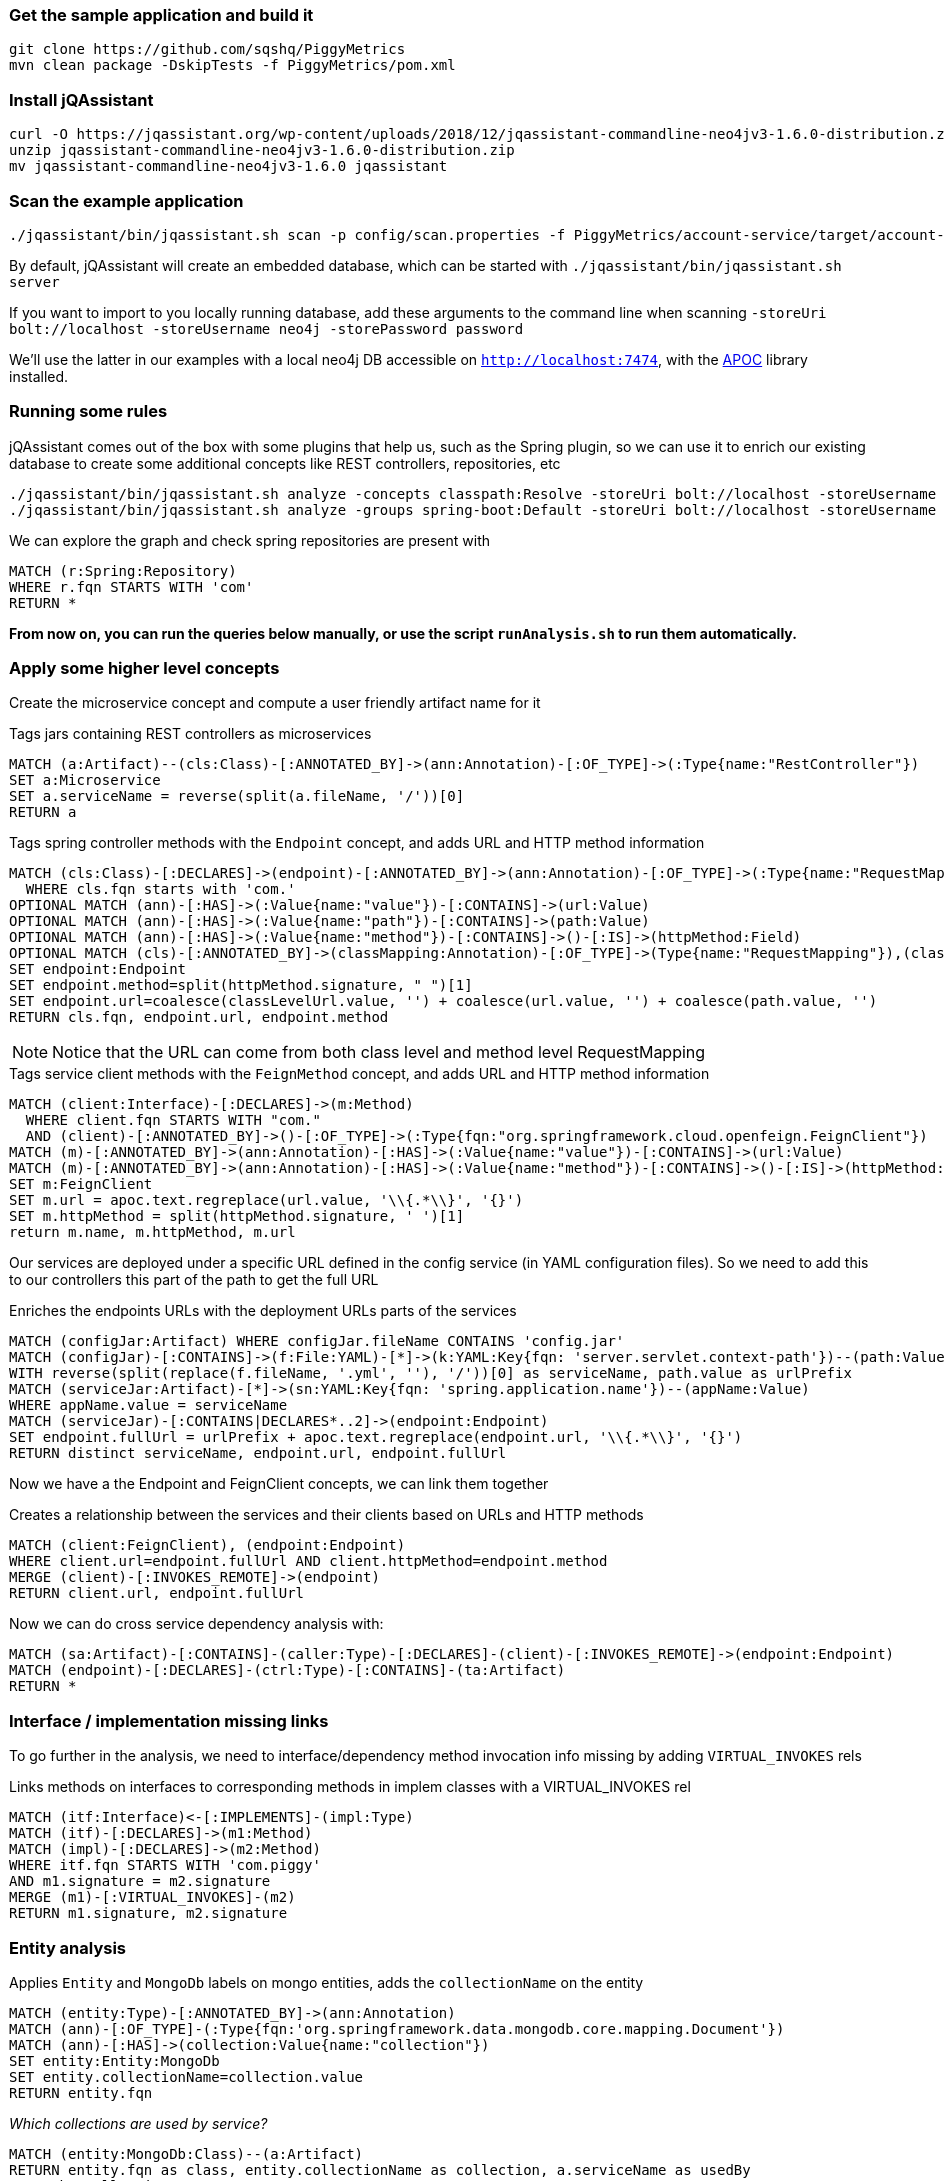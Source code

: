 
=== Get the sample application and build it

```
git clone https://github.com/sqshq/PiggyMetrics
mvn clean package -DskipTests -f PiggyMetrics/pom.xml
```

=== Install jQAssistant

```
curl -O https://jqassistant.org/wp-content/uploads/2018/12/jqassistant-commandline-neo4jv3-1.6.0-distribution.zip
unzip jqassistant-commandline-neo4jv3-1.6.0-distribution.zip
mv jqassistant-commandline-neo4jv3-1.6.0 jqassistant
```

=== Scan the example application

```
./jqassistant/bin/jqassistant.sh scan -p config/scan.properties -f PiggyMetrics/account-service/target/account-service.jar,PiggyMetrics/auth-service/target/auth-service.jar,PiggyMetrics/notification-service/target/notification-service.jar,PiggyMetrics/statistics-service/target/statistics-service.jar,PiggyMetrics/config/target/config.jar
```

By default, jQAssistant will create an embedded database, which can be started with
`./jqassistant/bin/jqassistant.sh server`

If you want to import to you locally running database, add these arguments to the command line when scanning
`-storeUri bolt://localhost -storeUsername neo4j -storePassword password`

We'll use the latter in our examples with a local neo4j DB accessible on `http://localhost:7474`,
with the https://neo4j.com/developer/neo4j-apoc/[APOC] library installed.

=== Running some rules

jQAssistant comes out of the box with some plugins that help us, such as the
Spring plugin, so we can use it to enrich our existing database
to create some additional concepts like REST controllers, repositories, etc

```
./jqassistant/bin/jqassistant.sh analyze -concepts classpath:Resolve -storeUri bolt://localhost -storeUsername neo4j -storePassword password
./jqassistant/bin/jqassistant.sh analyze -groups spring-boot:Default -storeUri bolt://localhost -storeUsername neo4j -storePassword password
```

We can explore the graph and check spring repositories are present with

[source,cypher,role=concept]
----
MATCH (r:Spring:Repository)
WHERE r.fqn STARTS WITH 'com'
RETURN *
----

*From now on, you can run the queries below manually, or use the script `runAnalysis.sh` to run them automatically.*



// Below is an ugly copy of microservices-rules.adoc, as github does not support asciidoc includes
// see https://github.com/github/markup/issues/1095


[[microservices:Default]]
[role="group",includesGroups="spring-boot:Default",includesConcepts="classpath:Resolve,microservices:LinkClientsAndEndpoints,microservices:MarkMongoEntities"]

=== Apply some higher level concepts

Create the microservice concept and compute a user friendly artifact name for it

[[microservices:TagServices]]
[source,cypher,role=concept]
.Tags jars containing REST controllers as microservices
----
MATCH (a:Artifact)--(cls:Class)-[:ANNOTATED_BY]->(ann:Annotation)-[:OF_TYPE]->(:Type{name:"RestController"})
SET a:Microservice
SET a.serviceName = reverse(split(a.fileName, '/'))[0]
RETURN a
----

[[microservices:Endpoint]]
.Tags spring controller methods with the `Endpoint` concept, and adds URL and HTTP method information
[source,cypher,role=concept]
----
MATCH (cls:Class)-[:DECLARES]->(endpoint)-[:ANNOTATED_BY]->(ann:Annotation)-[:OF_TYPE]->(:Type{name:"RequestMapping"})
  WHERE cls.fqn starts with 'com.'
OPTIONAL MATCH (ann)-[:HAS]->(:Value{name:"value"})-[:CONTAINS]->(url:Value)
OPTIONAL MATCH (ann)-[:HAS]->(:Value{name:"path"})-[:CONTAINS]->(path:Value)
OPTIONAL MATCH (ann)-[:HAS]->(:Value{name:"method"})-[:CONTAINS]->()-[:IS]->(httpMethod:Field)
OPTIONAL MATCH (cls)-[:ANNOTATED_BY]->(classMapping:Annotation)-[:OF_TYPE]->(Type{name:"RequestMapping"}),(classMapping)-[:HAS]->(:Value{name:"value"})-[:CONTAINS]->(classLevelUrl:Value)
SET endpoint:Endpoint
SET endpoint.method=split(httpMethod.signature, " ")[1]
SET endpoint.url=coalesce(classLevelUrl.value, '') + coalesce(url.value, '') + coalesce(path.value, '')
RETURN cls.fqn, endpoint.url, endpoint.method
----

NOTE: Notice that the URL can come from both class level and method level RequestMapping

[[microservices:FeignClients]]
.Tags service client methods with the `FeignMethod` concept, and adds URL and HTTP method information
[source,cypher,role=concept]
----
MATCH (client:Interface)-[:DECLARES]->(m:Method)
  WHERE client.fqn STARTS WITH "com."
  AND (client)-[:ANNOTATED_BY]->()-[:OF_TYPE]->(:Type{fqn:"org.springframework.cloud.openfeign.FeignClient"})
MATCH (m)-[:ANNOTATED_BY]->(ann:Annotation)-[:HAS]->(:Value{name:"value"})-[:CONTAINS]->(url:Value)
MATCH (m)-[:ANNOTATED_BY]->(ann:Annotation)-[:HAS]->(:Value{name:"method"})-[:CONTAINS]->()-[:IS]->(httpMethod:Field)
SET m:FeignClient
SET m.url = apoc.text.regreplace(url.value, '\\{.*\\}', '{}')
SET m.httpMethod = split(httpMethod.signature, ' ')[1]
return m.name, m.httpMethod, m.url
----

Our services are deployed under a specific URL defined in the config service (in YAML configuration files).
So we need to add this to our controllers this part of the path to get the full URL

[[microservices:AddURLInfo]]
.Enriches the endpoints URLs with the deployment URLs parts of the services
[source,cypher,role=concept,requiresConcepts="microservices:Endpoint"]
----
MATCH (configJar:Artifact) WHERE configJar.fileName CONTAINS 'config.jar'
MATCH (configJar)-[:CONTAINS]->(f:File:YAML)-[*]->(k:YAML:Key{fqn: 'server.servlet.context-path'})--(path:Value)
WITH reverse(split(replace(f.fileName, '.yml', ''), '/'))[0] as serviceName, path.value as urlPrefix
MATCH (serviceJar:Artifact)-[*]->(sn:YAML:Key{fqn: 'spring.application.name'})--(appName:Value)
WHERE appName.value = serviceName
MATCH (serviceJar)-[:CONTAINS|DECLARES*..2]->(endpoint:Endpoint)
SET endpoint.fullUrl = urlPrefix + apoc.text.regreplace(endpoint.url, '\\{.*\\}', '{}')
RETURN distinct serviceName, endpoint.url, endpoint.fullUrl
----

Now we have a the Endpoint and FeignClient concepts, we can link them together

[[microservices:LinkClientsAndEndpoints]]
.Creates a relationship between the services and their clients based on URLs and HTTP methods
[source,cypher,role=concept,requiresConcepts="microservices:AddURLInfo,microservices:FeignClients"]
----
MATCH (client:FeignClient), (endpoint:Endpoint)
WHERE client.url=endpoint.fullUrl AND client.httpMethod=endpoint.method
MERGE (client)-[:INVOKES_REMOTE]->(endpoint)
RETURN client.url, endpoint.fullUrl
----

Now we can do cross service dependency analysis with:

[source,cypher]
----
MATCH (sa:Artifact)-[:CONTAINS]-(caller:Type)-[:DECLARES]-(client)-[:INVOKES_REMOTE]->(endpoint:Endpoint)
MATCH (endpoint)-[:DECLARES]-(ctrl:Type)-[:CONTAINS]-(ta:Artifact)
RETURN *
----

=== Interface / implementation missing links

To go further in the analysis, we need to interface/dependency method invocation info missing by adding `VIRTUAL_INVOKES` rels

[[microservices:CreateVirtualInvokes]]
.Links methods on interfaces to corresponding methods in implem classes with a VIRTUAL_INVOKES rel
[source,cypher,role=concept,requiresConcepts=""]
----
MATCH (itf:Interface)<-[:IMPLEMENTS]-(impl:Type)
MATCH (itf)-[:DECLARES]->(m1:Method)
MATCH (impl)-[:DECLARES]->(m2:Method)
WHERE itf.fqn STARTS WITH 'com.piggy'
AND m1.signature = m2.signature
MERGE (m1)-[:VIRTUAL_INVOKES]-(m2)
RETURN m1.signature, m2.signature
----

=== Entity analysis

[[microservices:MarkMongoEntities]]
.Applies `Entity` and `MongoDb` labels on mongo entities, adds the `collectionName` on the entity
[source,cypher,role=concept,requiresConcepts="microservices:CreateVirtualInvokes"]
----
MATCH (entity:Type)-[:ANNOTATED_BY]->(ann:Annotation)
MATCH (ann)-[:OF_TYPE]-(:Type{fqn:'org.springframework.data.mongodb.core.mapping.Document'})
MATCH (ann)-[:HAS]->(collection:Value{name:"collection"})
SET entity:Entity:MongoDb
SET entity.collectionName=collection.value
RETURN entity.fqn
----

_Which collections are used by service?_

[source,cypher]
----
MATCH (entity:MongoDb:Class)--(a:Artifact)
RETURN entity.fqn as class, entity.collectionName as collection, a.serviceName as usedBy
ORDER by collection
----

_Endpoints using repository methods_

[source,cypher]
----
MATCH p=(ep:Endpoint)-[:INVOKES|VIRTUAL_INVOKES|INVOKES_REMOTE*]->(m)<--(r:Repository)
RETURN r.name, m.signature, collect(ep.method +' '+ ep.fullUrl) as usedBy
ORDER BY r.name
----

[source,cypher]
----
MATCH p=(ep:Endpoint)-[:INVOKES|VIRTUAL_INVOKES*..10]->(m)<--(r:Repository)
RETURN ep.fullUrl, ep.method, collect(r.name+'::'+m.signature)
ORDER BY ep.fullUrl
----

[source,cypher]
----
MATCH p=(ep:Endpoint)-[:INVOKES|VIRTUAL_INVOKES*..10]->(m)<--(r:Repository)
RETURN r.name, m.signature, collect(ep.method +' '+ ep.fullUrl) as endpoints
ORDER BY r.name
----

=== Fallbacks

_Do my HTTP clients declare fallbacks?_

[source,cypher]
----
MATCH (client:Interface)-[:ANNOTATED_BY]->(a)-[:OF_TYPE]->(t:Type{fqn:"org.springframework.cloud.openfeign.FeignClient"})
OPTIONAL MATCH (a)-[:HAS]-(v:Value{name:'fallback'})--(fb:Type)
RETURN client.fqn as client, fb.fqn as fallback
----


=== Documentation

Let's add some sample documentation to the application (it has no doc out of the box)

`cp test-files/api-docs.yml PiggyMetrics/statistics-service/src/main/resources`

and rebuild the services and rescan the app as done before

Now we can check if my services have some documentation

_Do the services have api specifications?_

[source,cypher]
----
MATCH (a:Artifact)
OPTIONAL MATCH (a)-[:CONTAINS]->(f:File)--(doc:Document:YAML)--(key:Key{name:'openapi'})
RETURN distinct a.serviceName, f.fileName
----

_Extract endpoints and parameters from apidoc_

[source,cypher]
----
MATCH (a:Artifact)-[:CONTAINS]->(f:File)--(doc:Document:YAML)--(key:Key{name:'openapi'})
MATCH (doc)-->(:Key{name:'paths'})-->(path:Key)--(method:Key)
OPTIONAL MATCH (method)-[*2]-(:Key{name:'name'})--(val:Value)
RETURN path.name, method.name, collect(val.value) as params
----

_Get the controller parameters and return values_

[source,cypher]
----
MATCH (ep:Endpoint)-[:RETURNS]->(returnType:Type)
OPTIONAL MATCH (ep)-[:HAS]->(param:Parameter)-[:ANNOTATED_BY]->(:Annotation)
OPTIONAL MATCH (param)-[:OF_TYPE]->(type:Type)
RETURN ep.fullUrl, ep.method, count(param), collect(type.name)
----


=== Export as GraphML

[[dependencyReport.graphml]]
.Creates a GraphML report for artifact dependencies.
[source,cypher,role=concept,requiresConcepts="microservices:LinkClientsAndEndpoints"]
----
MATCH (source:Artifact)-[*]->(c:FeignClient)
MATCH (c)-[:INVOKES_REMOTE]->(:Endpoint)<-[*]-(target:Artifact)
RETURN distinct source,
    { role: "relationship", type: "DEPENDS_ON",
        startNode: source, endNode: target, properties: {test: "blah"}
    } as rel, target
----

